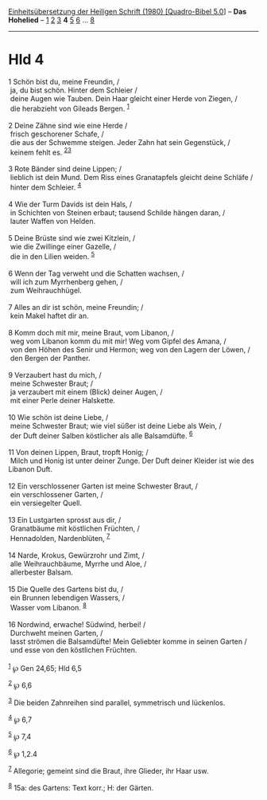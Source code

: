 :PROPERTIES:
:ID:       2b1eaa0c-24c0-4735-9b31-b2424d086515
:END:
<<navbar>>
[[../index.html][Einheitsübersetzung der Heiligen Schrift (1980)
[Quadro-Bibel 5.0]]] -- *Das Hohelied* -- [[file:Hld_1.html][1]]
[[file:Hld_2.html][2]] [[file:Hld_3.html][3]] *4* [[file:Hld_5.html][5]]
[[file:Hld_6.html][6]] ... [[file:Hld_8.html][8]]

--------------

* Hld 4
  :PROPERTIES:
  :CUSTOM_ID: hld-4
  :END:

<<verses>>

<<v1>>
1 Schön bist du, meine Freundin, /\\
 ja, du bist schön. Hinter dem Schleier /\\
 deine Augen wie Tauben. Dein Haar gleicht einer Herde von Ziegen, /\\
 die herabzieht von Gileads Bergen. ^{[[#fn1][1]]}\\
\\

<<v2>>
2 Deine Zähne sind wie eine Herde /\\
 frisch geschorener Schafe, /\\
 die aus der Schwemme steigen. Jeder Zahn hat sein Gegenstück, /\\
 keinem fehlt es. ^{[[#fn2][2]][[#fn3][3]]}\\
\\

<<v3>>
3 Rote Bänder sind deine Lippen; /\\
 lieblich ist dein Mund. Dem Riss eines Granatapfels gleicht deine
Schläfe /\\
 hinter dem Schleier. ^{[[#fn4][4]]}\\
\\

<<v4>>
4 Wie der Turm Davids ist dein Hals, /\\
 in Schichten von Steinen erbaut; tausend Schilde hängen daran, /\\
 lauter Waffen von Helden.\\
\\

<<v5>>
5 Deine Brüste sind wie zwei Kitzlein, /\\
 wie die Zwillinge einer Gazelle, /\\
 die in den Lilien weiden. ^{[[#fn5][5]]}\\
\\

<<v6>>
6 Wenn der Tag verweht und die Schatten wachsen, /\\
 will ich zum Myrrhenberg gehen, /\\
 zum Weihrauchhügel.\\
\\

<<v7>>
7 Alles an dir ist schön, meine Freundin; /\\
 kein Makel haftet dir an.\\
\\

<<v8>>
8 Komm doch mit mir, meine Braut, vom Libanon, /\\
 weg vom Libanon komm du mit mir! Weg vom Gipfel des Amana, /\\
 von den Höhen des Senir und Hermon; weg von den Lagern der Löwen, /\\
 den Bergen der Panther.\\
\\

<<v9>>
9 Verzaubert hast du mich, /\\
 meine Schwester Braut; /\\
 ja verzaubert mit einem (Blick) deiner Augen, /\\
 mit einer Perle deiner Halskette.\\
\\

<<v10>>
10 Wie schön ist deine Liebe, /\\
 meine Schwester Braut; wie viel süßer ist deine Liebe als Wein, /\\
 der Duft deiner Salben köstlicher als alle Balsamdüfte.
^{[[#fn6][6]]}\\
\\

<<v11>>
11 Von deinen Lippen, Braut, tropft Honig; /\\
 Milch und Honig ist unter deiner Zunge. Der Duft deiner Kleider ist wie
des Libanon Duft.\\
\\

<<v12>>
12 Ein verschlossener Garten ist meine Schwester Braut, /\\
 ein verschlossener Garten, /\\
 ein versiegelter Quell.\\
\\

<<v13>>
13 Ein Lustgarten sprosst aus dir, /\\
 Granatbäume mit köstlichen Früchten, /\\
 Hennadolden, Nardenblüten, ^{[[#fn7][7]]}\\
\\

<<v14>>
14 Narde, Krokus, Gewürzrohr und Zimt, /\\
 alle Weihrauchbäume, Myrrhe und Aloe, /\\
 allerbester Balsam.\\
\\

<<v15>>
15 Die Quelle des Gartens bist du, /\\
 ein Brunnen lebendigen Wassers, /\\
 Wasser vom Libanon. ^{[[#fn8][8]]}\\
\\

<<v16>>
16 Nordwind, erwache! Südwind, herbei! /\\
 Durchweht meinen Garten, /\\
 lasst strömen die Balsamdüfte! Mein Geliebter komme in seinen Garten
/\\
 und esse von den köstlichen Früchten.\\
\\

^{[[#fnm1][1]]} ℘ Gen 24,65; Hld 6,5

^{[[#fnm2][2]]} ℘ 6,6

^{[[#fnm3][3]]} Die beiden Zahnreihen sind parallel, symmetrisch und
lückenlos.

^{[[#fnm4][4]]} ℘ 6,7

^{[[#fnm5][5]]} ℘ 7,4

^{[[#fnm6][6]]} ℘ 1,2.4

^{[[#fnm7][7]]} Allegorie; gemeint sind die Braut, ihre Glieder, ihr
Haar usw.

^{[[#fnm8][8]]} 15a: des Gartens: Text korr.; H: der Gärten.
